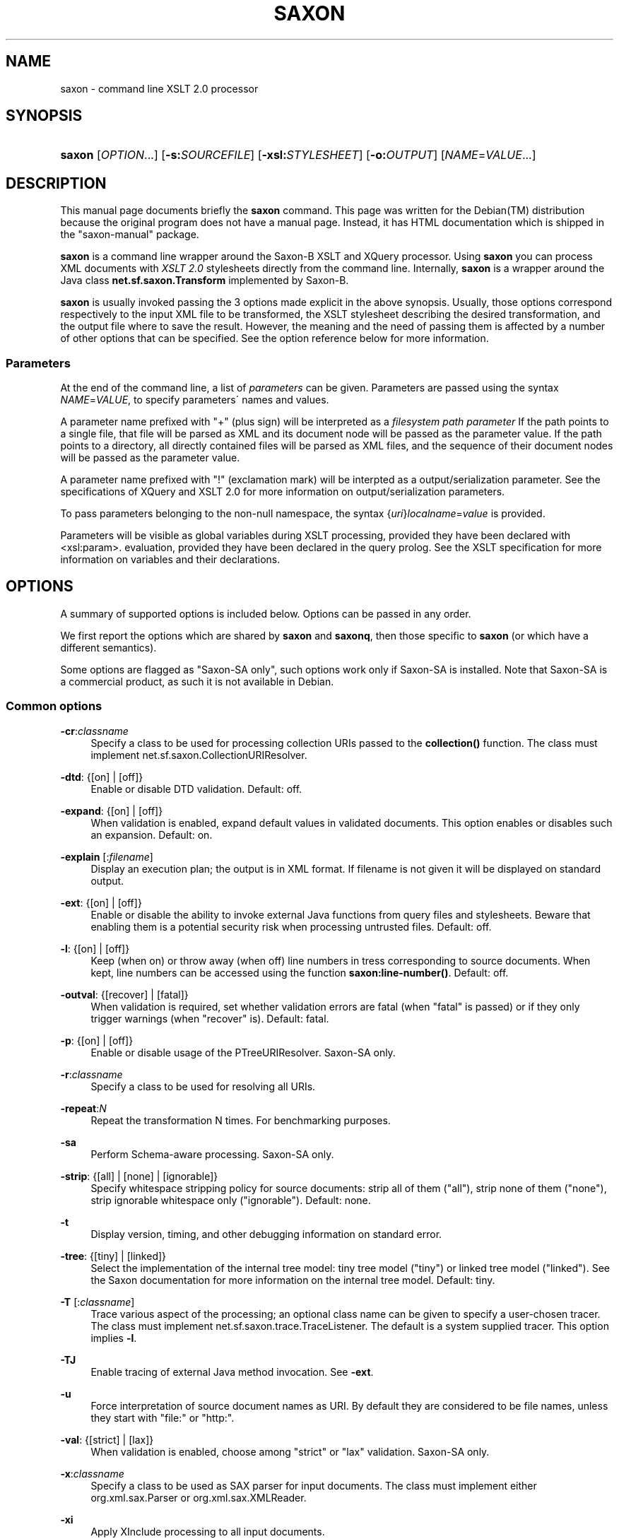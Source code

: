 .\"     Title: saxon
.\"    Author: 
.\" Generator: DocBook XSL Stylesheets v1.73.2 <http://docbook.sf.net/>
.\"      Date: February 2008
.\"    Manual: 
.\"    Source: 
.\"
.TH "SAXON" "1" "February 2008" "" ""
.\" disable hyphenation
.nh
.\" disable justification (adjust text to left margin only)
.ad l
.SH "NAME"
saxon - command line XSLT 2.0 processor
.SH "SYNOPSIS"
.HP 12
\fBsaxon\fR [\fIOPTION\fR...] [\fB\-s:\fR\fB\fISOURCEFILE\fR\fR] [\fB\-xsl:\fR\fB\fISTYLESHEET\fR\fR] [\fB\-o:\fR\fB\fIOUTPUT\fR\fR] [\fINAME\fR=\fIVALUE\fR...]
.SH "DESCRIPTION"
.PP
This manual page documents briefly the
\fBsaxon\fR
command\. This page was written for the
Debian(TM)
distribution because the original program does not have a manual page\. Instead, it has HTML documentation which is shipped in the "saxon\-manual" package\.
.PP
\fBsaxon\fR
is a command line wrapper around the Saxon\-B XSLT and XQuery processor\. Using
\fBsaxon\fR
you can process XML documents with
\fIXSLT 2\.0\fR
stylesheets directly from the command line\. Internally,
\fBsaxon\fR
is a wrapper around the Java class
\fBnet\.sf\.saxon\.Transform\fR
implemented by Saxon\-B\.
.PP
\fBsaxon\fR
is usually invoked passing the 3 options made explicit in the above synopsis\. Usually, those options correspond respectively to the input XML file to be transformed, the XSLT stylesheet describing the desired transformation, and the output file where to save the result\. However, the meaning and the need of passing them is affected by a number of other options that can be specified\. See the option reference below for more information\.
.SS "Parameters"
.PP
At the end of the command line, a list of
\fIparameters\fR
can be given\. Parameters are passed using the syntax
\fINAME\fR=\fIVALUE\fR, to specify parameters\' names and values\.
.PP
A parameter name prefixed with "+" (plus sign) will be interpreted as a
\fIfilesystem path parameter\fR
If the path points to a single file, that file will be parsed as XML and its document node will be passed as the parameter value\. If the path points to a directory, all directly contained files will be parsed as XML files, and the sequence of their document nodes will be passed as the parameter value\.
.PP
A parameter name prefixed with "!" (exclamation mark) will be interpted as a output/serialization parameter\. See the specifications of XQuery and XSLT 2\.0 for more information on output/serialization parameters\.
.PP
To pass parameters belonging to the non\-null namespace, the syntax {\fIuri\fR}\fIlocalname\fR=\fIvalue\fR
is provided\.
.PP
Parameters will be visible as global variables during XSLT processing, provided they have been declared with <xsl:param>\. evaluation, provided they have been declared in the query prolog\. See the XSLT specification for more information on variables and their declarations\.
.SH "OPTIONS"
.PP
A summary of supported options is included below\. Options can be passed in any order\.
.PP
We first report the options which are shared by
\fBsaxon\fR
and
\fBsaxonq\fR, then those specific to
\fBsaxon\fR
(or which have a different semantics)\.
.PP
Some options are flagged as "Saxon\-SA only", such options work only if Saxon\-SA is installed\. Note that Saxon\-SA is a commercial product, as such it is not available in Debian\.
.SS "Common options"
.PP
\fB\-cr\fR:\fIclassname\fR
.RS 4
Specify a class to be used for processing collection URIs passed to the
\fBcollection()\fR
function\. The class must implement
net\.sf\.saxon\.CollectionURIResolver\.
.RE
.PP
\fB\-dtd\fR: {[on] | [off]}
.RS 4
Enable or disable DTD validation\. Default: off\.
.RE
.PP
\fB\-expand\fR: {[on] | [off]}
.RS 4
When validation is enabled, expand default values in validated documents\. This option enables or disables such an expansion\. Default: on\.
.RE
.PP
\fB\-explain\fR [:\fIfilename\fR]
.RS 4
Display an execution plan; the output is in XML format\. If filename is not given it will be displayed on standard output\.
.RE
.PP
\fB\-ext\fR: {[on] | [off]}
.RS 4
Enable or disable the ability to invoke external Java functions from query files and stylesheets\. Beware that enabling them is a potential security risk when processing untrusted files\. Default: off\.
.RE
.PP
\fB\-l\fR: {[on] | [off]}
.RS 4
Keep (when on) or throw away (when off) line numbers in tress corresponding to source documents\. When kept, line numbers can be accessed using the function
\fBsaxon:line\-number()\fR\. Default: off\.
.RE
.PP
\fB\-outval\fR: {[recover] | [fatal]}
.RS 4
When validation is required, set whether validation errors are fatal (when "fatal" is passed) or if they only trigger warnings (when "recover" is)\. Default: fatal\.
.RE
.PP
\fB\-p\fR: {[on] | [off]}
.RS 4
Enable or disable usage of the
PTreeURIResolver\. Saxon\-SA only\.
.RE
.PP
\fB\-r\fR:\fIclassname\fR
.RS 4
Specify a class to be used for resolving all URIs\.
.RE
.PP
\fB\-repeat\fR:\fIN\fR
.RS 4
Repeat the transformation N times\. For benchmarking purposes\.
.RE
.PP
\fB\-sa\fR
.RS 4
Perform Schema\-aware processing\. Saxon\-SA only\.
.RE
.PP
\fB\-strip\fR: {[all] | [none] | [ignorable]}
.RS 4
Specify whitespace stripping policy for source documents: strip all of them ("all"), strip none of them ("none"), strip ignorable whitespace only ("ignorable")\. Default: none\.
.RE
.PP
\fB\-t\fR
.RS 4
Display version, timing, and other debugging information on standard error\.
.RE
.PP
\fB\-tree\fR: {[tiny] | [linked]}
.RS 4
Select the implementation of the internal tree model: tiny tree model ("tiny") or linked tree model ("linked")\. See the Saxon documentation for more information on the internal tree model\. Default: tiny\.
.RE
.PP
\fB\-T\fR [:\fIclassname\fR]
.RS 4
Trace various aspect of the processing; an optional class name can be given to specify a user\-chosen tracer\. The class must implement
net\.sf\.saxon\.trace\.TraceListener\. The default is a system supplied tracer\. This option implies
\fB\-l\fR\.
.RE
.PP
\fB\-TJ\fR
.RS 4
Enable tracing of external Java method invocation\. See
\fB\-ext\fR\.
.RE
.PP
\fB\-u\fR
.RS 4
Force interpretation of source document names as URI\. By default they are considered to be file names, unless they start with "file:" or "http:"\.
.RE
.PP
\fB\-val\fR: {[strict] | [lax]}
.RS 4
When validation is enabled, choose among "strict" or "lax" validation\. Saxon\-SA only\.
.RE
.PP
\fB\-x\fR:\fIclassname\fR
.RS 4
Specify a class to be used as SAX parser for input documents\. The class must implement either
org\.xml\.sax\.Parser
or
org\.xml\.sax\.XMLReader\.
.RE
.PP
\fB\-xi\fR
.RS 4
Apply XInclude processing to all input documents\.
.RE
.PP
\fB\-xmlversion\fR: {[1\.0] | [1\.1]}
.RS 4
Choose the XML version for processing input documents\. "1\.1" must be specified to process XML 1\.1 and Namespaces 1\.1 constructs\. Default: 1\.0\.
.RE
.PP
\fB\-?\fR
.RS 4
Display a help message and exit\.
.RE
.SS "Options specific to saxon"
.PP
\fB\-a\fR
.RS 4
Use the "<?xml\-stylesheet \.\.\. ?>" processing instruction from the source document to find the stylesheet to be used\. This option is not compatible with
\fB\-xsl\fR\.
.RE
.PP
\fB\-c\fR:\fIfilename\fR
.RS 4
Use the compiled stylesheet stored in filename\. This option is not compatible with
\fB\-xsl\fR\.
.RE
.PP
\fB\-im\fR:\fImodename\fR
.RS 4
Use modename as the initial mode used for the transformation\. Qualified modes can be specified as "{\fIuri\fR}\fIlocalname\fR"\.
.RE
.PP
\fB\-it\fR:\fItemplatename\fR
.RS 4
Use templatename as the initial named template for the transformation\. When this option is used,
\fB\-xsl\fR
is optional\.
.RE
.PP
\fB\-m\fR:\fIclassname\fR
.RS 4
Specify a class to be used as the receiver for messages generated by <xsl:message>\. The class must implement
net\.sf\.saxon\.event\.Receiver\.
.RE
.PP
\fB\-o\fR:\fIpath\fR
.RS 4
Specify the path to be used for saving generated output\. Usually path points to a filename where the main result document will be saved\. If not specified such a document will be written to standard output\.
.sp
Additional output documents generated using the <xsl:result\-document> command uses path as the basename for the "href" attribute of the command\. If
\fB\-o\fR
is missing they will be saved relatively to the current working directory\.
.sp
When
\fB\-s\fR
identifies a directory, also
\fB\-o\fR
should identify one\. All the output documents will then be written under such a directory\.
.RE
.PP
\fB\-or\fR:\fIclassname\fR
.RS 4
Specify a class to be used as the output resolver for the "href" attribute of <xsl:result\-document>\. The class must implement
net\.sf\.saxon\.OutputURIResolver\.
.RE
.PP
\fB\-s\fR:\fIpath\fR
.RS 4
Specify the input file or directory\. This option is required unless
\fB\-it\fR
has been given\. If path points to a filename, that file will be parsed as an XML document and its document node will be the context item at the beginning of the transformation\. The special filename "\-" can be used to require reading the input document from standard input\.
.sp
If path points to a directory all files directly contained in it will be individually transformed\. In such a case
\fB\-o\fR
is required\.
\fB\-u\fR
affects the intepretation of path\.
.RE
.PP
\fB\-versmsg\fR: {[on] | [off]}
.RS 4
Enable or disable the warning about using an XSLT 2\.0 processor (which Saxon\-B is) on stylesheets which specify version="1\.0" in their root element\. Default: on\.
.RE
.PP
\fB\-warnings\fR: {[silent] | [recover] | [fatal]}
.RS 4
Set the policy for handling recoverable errors: "silent" for silent recovery, "recover" for recovery with warning output on standard error, "fatal" for no recovery\. Default: recover\.
.RE
.PP
\fB\-xsl\fR:\fIfilename\fR
.RS 4
Specify the main XSLT stylesheet to be used for the transformation\. This option is required unless
\fB\-a\fR
or
\fB\-c\fR
are specified\. The special filename "\-" can be used to require reading the sylesheet from standard input\.
\fB\-u\fR
affects the intepretation of filename\.
.RE
.PP
\fB\-y\fR:\fIfilename\fR
.RS 4
Specify a class to be used as SAX parser for stylesheets\. The class must implement either
org\.xml\.sax\.Parser
or
org\.xml\.sax\.XMLReader\. See also
\fB\-x\fR\.
.RE
.SH "SEE ALSO"
.PP
saxonq (1), XSL Transformations (XSLT) Version 2\.0 (W3C Recommendation)\.
.PP
This program is fully documented by the HTML documentation of Saxon, available in the "saxon\-manual" package\.
.SH "AUTHOR"
.PP
This manual page was written by
Stefano
Zacchiroli
<zack@debian\.org>
for the
Debian(TM)
system (but may be used by others)\. Permission is granted to copy, distribute and/or modify this document under the terms of the
GNU
General Public License, Version 3 or any later version published by the Free Software Foundation\.
.PP
On Debian systems, the complete text of the GNU General Public License can be found in /usr/share/common\-licenses/GPL\.
.SH "COPYRIGHT"
Copyright \(co 2008 Stefano Zacchiroli
.br
